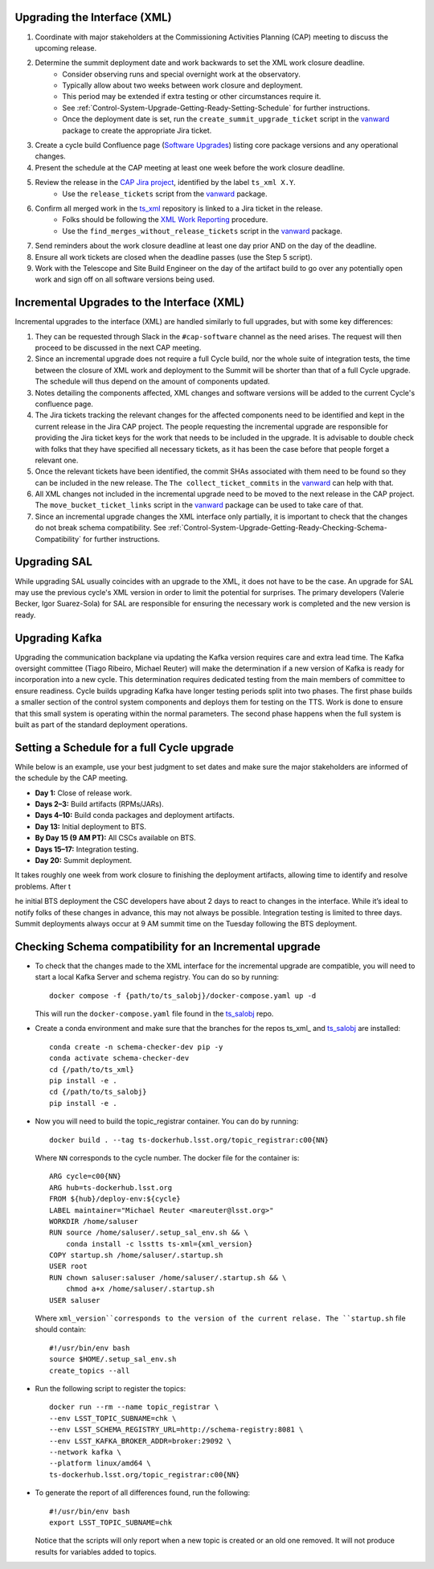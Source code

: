 .. _Control-System-Upgrade-Getting-Ready-Upgrading-Interface-XML:

Upgrading the Interface (XML)
=============================

#. Coordinate with major stakeholders at the Commissioning Activities Planning (CAP) meeting to discuss the upcoming release.
#. Determine the summit deployment date and work backwards to set the XML work closure deadline.
    * Consider observing runs and special overnight work at the observatory.
    * Typically allow about two weeks between work closure and deployment.
    * This period may be extended if extra testing or other circumstances require it.
    * See :ref:`Control-System-Upgrade-Getting-Ready-Setting-Schedule` for further instructions.
    * Once the deployment date is set, run the ``create_summit_upgrade_ticket`` script in the vanward_ package to create the appropriate Jira ticket.
#. Create a cycle build Confluence page (`Software Upgrades <https://confluence.lsstcorp.org/pages/viewpage.action?spaceKey=LSSTCOM&title=Software+Upgrades>`_) listing core package versions and any operational changes.
#. Present the schedule at the CAP meeting at least one week before the work closure deadline.
#. Review the release in the `CAP Jira project <https://rubinobs.atlassian.net/projects/CAP?selectedItem=com.atlassian.jira.jira-projects-plugin%3Arelease-page>`_, identified by the label ``ts_xml X.Y``.
    * Use the ``release_tickets`` script from the vanward_  package.
#. Confirm all merged work in the `ts_xml <https://github.com/lsst-ts/ts_xml.git>`_ repository is linked to a Jira ticket in the release.
    * Folks should be following the `XML Work Reporting <https://tssw-developer.lsst.io/development-guidelines/xml/reporting-xml-release-work.html#reporting-xml-release-work>`_ procedure.
    * Use the ``find_merges_without_release_tickets`` script in the vanward_ package.
#. Send reminders about the work closure deadline at least one day prior AND on the day of the deadline.
#. Ensure all work tickets are closed when the deadline passes (use the Step 5 script).
#. Work with the Telescope and Site Build Engineer on the day of the artifact build to go over any potentially open work and sign off on all software versions being used.


Incremental Upgrades to the Interface (XML)
===========================================

Incremental upgrades to the interface (XML) are handled similarly to full upgrades, but with some key differences:

#. They can be requested through Slack in the ``#cap-software`` channel as the need arises. The request will then proceed to be discussed in the next CAP meeting.
#. Since an incremental upgrade does not require a full Cycle build, nor the whole suite of integration tests, the time between the closure of XML work and deployment to the Summit will be shorter than that of a full Cycle upgrade. The schedule will thus depend on the amount of components updated.
#. Notes detailing the components affected, XML changes and software versions will be added to the current Cycle's confluence page. 
#. The Jira tickets tracking the relevant changes for the affected components need to be identified and kept in the current release in the Jira CAP project. The people requesting the incremental upgrade are responsible for providing the Jira ticket keys for the work that needs to be included in the upgrade.
   It is advisable to double check with folks that they have specified all necessary tickets, as it has been the case before that people forget a relevant one.
#. Once the relevant tickets have been identified, the commit SHAs associated with them need to be found so they can be included in the new release. The ``The collect_ticket_commits`` in the vanward_ can help with that.
#. All XML changes not included in the incremental upgrade need to be moved to the next release in the CAP project. The ``move_bucket_ticket_links`` script in the vanward_ package can be used to take care of that.
#. Since an incremental upgrade changes the XML interface only partially, it is important to check that the changes do not break schema compatibility. See :ref:`Control-System-Upgrade-Getting-Ready-Checking-Schema-Compatibility` for further instructions.

Upgrading SAL
=============

While upgrading SAL usually coincides with an upgrade to the XML, it does not have to be the case.
An upgrade for SAL may use the previous cycle's XML version in order to limit the potential for surprises.
The primary developers (Valerie Becker, Igor Suarez-Sola) for SAL are responsible for ensuring the necessary work is completed and the new version is ready.


Upgrading Kafka
==========================

Upgrading the communication backplane via updating the Kafka version requires care and extra lead time.
The Kafka oversight committee (Tiago Ribeiro, Michael Reuter) will make the determination if a new version of Kafka is ready for incorporation into a new cycle.
This determination requires dedicated testing from the main members of committee to ensure readiness.
Cycle builds upgrading Kafka have longer testing periods split into two phases.
The first phase builds a smaller section of the control system components and deploys them for testing on the TTS.
Work is done to ensure that this small system is operating within the normal parameters.
The second phase happens when the full system is built as part of the standard deployment operations.


.. _Control-System-Upgrade-Getting-Ready-Setting-Schedule:

Setting a Schedule for a full Cycle upgrade
=============================================

While below is an example, use your best judgment to set dates and make sure the major stakeholders are informed of the schedule by the CAP meeting.

* **Day 1:** Close of release work.  
* **Days 2–3:** Build artifacts (RPMs/JARs).  
* **Days 4–10:** Build conda packages and deployment artifacts.  
* **Day 13:** Initial deployment to BTS.  
* **By Day 15 (9 AM PT):** All CSCs available on BTS.  
* **Days 15–17:** Integration testing.  
* **Day 20:** Summit deployment.

It takes roughly one week from work closure to finishing the deployment artifacts, allowing time to identify and resolve problems.
After t

he initial BTS deployment the CSC developers have about 2 days to react to changes in the interface. While it’s ideal to notify folks of these changes in advance, this may not always be possible.  
Integration testing is limited to three days.  
Summit deployments always occur at 9 AM summit time on the Tuesday following the BTS deployment.

.. _Control-System-Upgrade-Getting-Ready-Checking-Schema-Compatibility:

Checking Schema compatibility for an Incremental upgrade
=============================================

* To check that the changes made to the XML interface for the incremental upgrade are compatible, you will need to start a local Kafka Server and schema registry.
  You can do so by running::

    docker compose -f {path/to/ts_salobj}/docker-compose.yaml up -d

  This will run the ``docker-compose.yaml`` file found in the ts_salobj_ repo.

* Create a conda environment and make sure that the branches for the repos ts_xml_ and ts_salobj_ are installed::

    conda create -n schema-checker-dev pip -y
    conda activate schema-checker-dev
    cd {/path/to/ts_xml}
    pip install -e .   
    cd {/path/to/ts_salobj}
    pip install -e .

* Now you will need to build the topic_registrar container. 
  You can do by running::

    docker build . --tag ts-dockerhub.lsst.org/topic_registrar:c00{NN}

  Where ``NN`` corresponds to the cycle number. The docker file for the container is::

    ARG cycle=c00{NN}
    ARG hub=ts-dockerhub.lsst.org
    FROM ${hub}/deploy-env:${cycle}
    LABEL maintainer="Michael Reuter <mareuter@lsst.org>"
    WORKDIR /home/saluser
    RUN source /home/saluser/.setup_sal_env.sh && \
        conda install -c lsstts ts-xml={xml_version}
    COPY startup.sh /home/saluser/.startup.sh
    USER root
    RUN chown saluser:saluser /home/saluser/.startup.sh && \
        chmod a+x /home/saluser/.startup.sh
    USER saluser

  Where ``xml_version``corresponds to the version of the current relase. 
  The ``startup.sh`` file should contain::

    #!/usr/bin/env bash
    source $HOME/.setup_sal_env.sh
    create_topics --all

* Run the following script to register the topics::
  
    docker run --rm --name topic_registrar \
    --env LSST_TOPIC_SUBNAME=chk \
    --env LSST_SCHEMA_REGISTRY_URL=http://schema-registry:8081 \
    --env LSST_KAFKA_BROKER_ADDR=broker:29092 \
    --network kafka \
    --platform linux/amd64 \
    ts-dockerhub.lsst.org/topic_registrar:c00{NN}

* To generate the report of all differences found, run the following::

    #!/usr/bin/env bash
    export LSST_TOPIC_SUBNAME=chk
  
  Notice that the scripts will only report when a new topic is created or an old one removed.
  It will not produce results for variables added to topics.

.. _ts_xml: https://github/lsst-ts/ts_xml
.. _ts_salobj: https://github.com/lsst-ts/ts_salobj
.. _vanward: https://vanward.lsst.io
